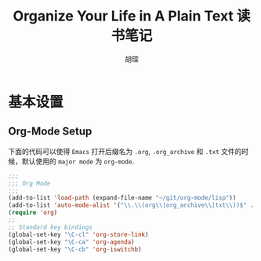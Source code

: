 #+TITLE: Organize Your Life in A Plain Text 读书笔记
#+AUTHOR: 胡琛

* 基本设置

  
**  Org-Mode Setup

   下面的代码可以使得 =Emacs= 打开后缀名为 =.org=, =.org_archive= 和 =.txt= 文件的时候，默认使用的 =major mode=
   为 =org-mode=.

   #+HEADER: :tangle no
   #+BEGIN_SRC emacs-lisp
     ;;;
     ;;; Org Mode
     ;;;
     (add-to-list 'load-path (expand-file-name "~/git/org-mode/lisp"))
     (add-to-list 'auto-mode-alist '("\\.\\(org\\|org_archive\\|txt\\))$" . org-mode))
     (require 'org)
     ;;
     ;; Standard key bindings
     (global-set-key "\C-cl" 'org-store-link)
     (global-set-key "\C-ca" 'org-agenda)
     (global-set-key "\C-cb" 'org-iswitchb)
   #+END_SRC
